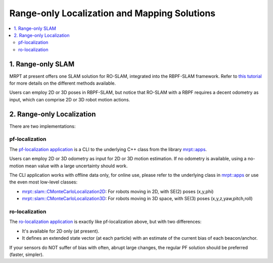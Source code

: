 .. _ro_slam_solutions:

=================================================
Range-only Localization and Mapping Solutions
=================================================

.. contents:: :local:


1. Range-only SLAM
====================

MRPT at present offers one SLAM solution for RO-SLAM, integrated into the
RBPF-SLAM framework. Refer to `this tutorial <https://www.mrpt.org/tutorials/slam-algorithms/rangeonly_slam/>`_
for more details on the different methods available.

Users can employ 2D or 3D poses in RBPF-SLAM, but notice that RO-SLAM with a RBPF
requires a decent odometry as input, which can comprise 2D or 3D robot motion
actions.

.. image:: images/demo_ROSLAM_symmetry1.jpg
   :alt: Range-Only SLAM with symmetry example

2. Range-only Localization
==========================

There are two implementations:

pf-localization
---------------------

The `pf-localization application <https://www.mrpt.org/list-of-mrpt-apps/application-pf-localization/>`_
is a CLI to the underlying C++ class from the library `mrpt::apps <group_mrpt_apps_grp.html>`_.

Users can employ 2D or 3D odometry as input for 2D or 3D motion estimation. If
no odometry is available, using a no-motion mean value with a large uncertainty
should work.

The CLI application works with offline data only, for online use, please refer
to the underlying class in `mrpt::apps <group_mrpt_apps_grp.html>`_ 
or use the even most low-level classes:

- `mrpt::slam::CMonteCarloLocalization2D <class_mrpt_slam_CMonteCarloLocalization2D.html>`_: For robots
  moving in 2D, with SE(2) poses (x,y,phi)

- `mrpt::slam::CMonteCarloLocalization3D <class_mrpt_slam_CMonteCarloLocalization3D.html>`_: For robots
  moving in 3D space, with SE(3) poses (x,y,z,yaw,pitch,roll)

ro-localization
---------------------

The `ro-localization application <https://www.mrpt.org/list-of-mrpt-apps/application-ro-localization/>`_
is exactly like pf-localization above, but with two differences:

- It's available for 2D only (at present).
  
- It defines an extended state vector (at each particle) with an estimate of the current bias of each beacon/anchor.

If your sensors do NOT suffer of bias with often, abrupt large changes, the regular
PF solution should be preferred (faster, simpler).
